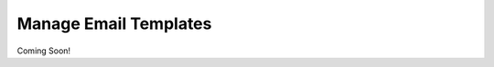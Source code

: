 .. _roomify_accommodations_content_email:

Manage Email Templates
**********************

Coming Soon!
